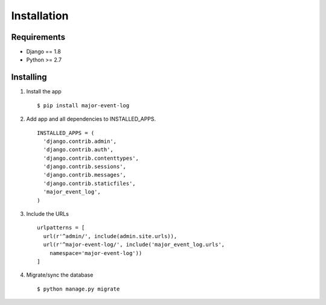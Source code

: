 Installation
============

Requirements
------------

-  Django == 1.8
-  Python >= 2.7

Installing
----------

1. Install the app

   ::

       $ pip install major-event-log

2. Add app and all dependencies to INSTALLED\_APPS.

   ::

       INSTALLED_APPS = (
         'django.contrib.admin',
         'django.contrib.auth',
         'django.contrib.contenttypes',
         'django.contrib.sessions',
         'django.contrib.messages',
         'django.contrib.staticfiles',
         'major_event_log',
       )

3. Include the URLs

   ::

       urlpatterns = [
         url(r'^admin/', include(admin.site.urls)),
         url(r'^major-event-log/', include('major_event_log.urls',
           namespace='major-event-log'))
       ]

4. Migrate/sync the database

   ::

       $ python manage.py migrate
